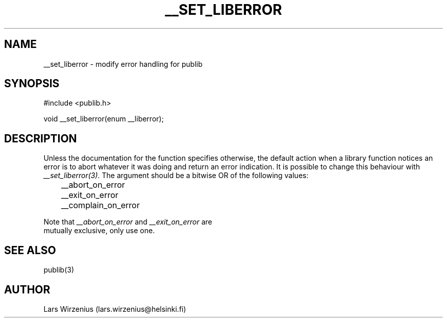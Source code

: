 .\"   Part of publib.
.\"  
.\"   Copyright (c) 1994-2006 Lars Wirzenius.  All rights reserved.
.\"  
.\"   Redistribution and use in source and binary forms, with or without
.\"   modification, are permitted provided that the following conditions
.\"   are met:
.\"  
.\"   1. Redistributions of source code must retain the above copyright
.\"      notice, this list of conditions and the following disclaimer.
.\"  
.\"   2. Redistributions in binary form must reproduce the above
.\"      copyright notice, this list of conditions and the following
.\"      disclaimer in the documentation and/or other materials provided
.\"      with the distribution.
.\"  
.\"   THIS SOFTWARE IS PROVIDED BY THE AUTHOR ``AS IS'' AND ANY EXPRESS
.\"   OR IMPLIED WARRANTIES, INCLUDING, BUT NOT LIMITED TO, THE IMPLIED
.\"   WARRANTIES OF MERCHANTABILITY AND FITNESS FOR A PARTICULAR PURPOSE
.\"   ARE DISCLAIMED.  IN NO EVENT SHALL THE AUTHOR BE LIABLE FOR ANY
.\"   DIRECT, INDIRECT, INCIDENTAL, SPECIAL, EXEMPLARY, OR CONSEQUENTIAL
.\"   DAMAGES (INCLUDING, BUT NOT LIMITED TO, PROCUREMENT OF SUBSTITUTE
.\"   GOODS OR SERVICES; LOSS OF USE, DATA, OR PROFITS; OR BUSINESS
.\"   INTERRUPTION) HOWEVER CAUSED AND ON ANY THEORY OF LIABILITY,
.\"   WHETHER IN CONTRACT, STRICT LIABILITY, OR TORT (INCLUDING
.\"   NEGLIGENCE OR OTHERWISE) ARISING IN ANY WAY OUT OF THE USE OF THIS
.\"   SOFTWARE, EVEN IF ADVISED OF THE POSSIBILITY OF SUCH DAMAGE.
.\"  
.\" Part of publib
.\" "@(#)publib-errormsg:$Id: __set_liberror.3,v 1.1.1.1 1995/08/06 21:57:17 liw Exp $"
.\"
.TH __SET_LIBERROR 3
.SH NAME
__set_liberror \- modify error handling for publib
.SH SYNOPSIS
#include <publib.h>
.sp 1
.br
void __set_liberror(enum __liberror);
.SH "DESCRIPTION"
Unless the documentation for the function specifies otherwise, the
default action when a library function notices an error is to abort
whatever it was doing and return an error indication.  It is possible
to change this behaviour with \fI__set_liberror(3)\fR.  The argument
should be a bitwise OR of the following values:
.sp 1
.nf
	__abort_on_error
	__exit_on_error
	__complain_on_error
.in +5
.in -5
.sp 1
Note that \fI__abort_on_error\fR and \fI__exit_on_error\fR are
mutually exclusive, only use one.
.SH "SEE ALSO"
publib(3)
.SH AUTHOR
Lars Wirzenius (lars.wirzenius@helsinki.fi)
